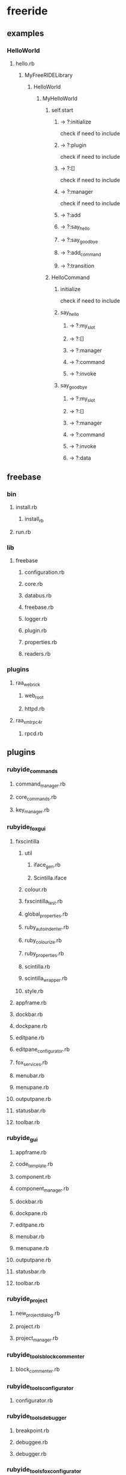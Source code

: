 * freeride
** examples
*** HelloWorld
**** hello.rb
***** MyFreeRIDELibrary
****** HelloWorld
******* MyHelloWorld
******** self.start
********* -> ?:initialize
check if need to include
********* -> ?:plugin
check if need to include
********* -> ?:[]
check if need to include
********* -> ?:manager
check if need to include
********* -> ?:add
********* -> ?:say_hello
********* -> ?:say_goodbye
********* -> ?:add_command
********* -> ?:transition
******** HelloCommand
********* initialize
check if need to include
********* say_hello
********** -> ?:my_slot
********** -> ?:[]
********** -> ?:manager
********** -> ?:command
********** -> ?:invoke
********* say_goodbye
********** -> ?:my_slot
********** -> ?:[]
********** -> ?:manager
********** -> ?:command
********** -> ?:invoke
********** -> ?:data
** freebase
*** bin
**** install.rb
***** install_rb
**** run.rb
*** lib
**** freebase
***** configuration.rb
***** core.rb
***** databus.rb
***** freebase.rb
***** logger.rb
***** plugin.rb
***** properties.rb
***** readers.rb
*** plugins
**** raa_webrick
***** web_root
***** httpd.rb
**** raa_xmlrpc4r
***** rpcd.rb
** plugins
*** rubyide_commands
**** command_manager.rb
**** core_commands.rb
**** key_manager.rb
*** rubyide_fox_gui
**** fxscintilla
***** util
****** iface_gen.rb
****** Scintilla.iface
***** colour.rb
***** fxscintilla_test.rb
***** global_properties.rb
***** ruby_autoindenter.rb
***** ruby_colourize.rb
***** ruby_properties.rb
***** scintilla.rb
***** scintilla_wrapper.rb
***** style.rb
**** appframe.rb
**** dockbar.rb
**** dockpane.rb
**** editpane.rb
**** editpane_configurator.rb
**** fox_services.rb
**** menubar.rb
**** menupane.rb
**** outputpane.rb
**** statusbar.rb
**** toolbar.rb
*** rubyide_gui
**** appframe.rb
**** code_template.rb
**** component.rb
**** component_manager.rb
**** dockbar.rb
**** dockpane.rb
**** editpane.rb
**** menubar.rb
**** menupane.rb
**** outputpane.rb
**** statusbar.rb
**** toolbar.rb
*** rubyide_project
**** new_project_dialog.rb
**** project.rb
**** project_manager.rb
*** rubyide_tools_block_commenter
**** block_commenter.rb
*** rubyide_tools_configurator
**** configurator.rb
*** rubyide_tools_debugger
**** breakpoint.rb
**** debuggee.rb
**** debugger.rb
*** rubyide_tools_fox_configurator
**** fox_configurator.rb
*** rubyide_tools_fox_databus_inspector
**** databus_inspector.rb
*** rubyide_tools_fox_debugger
**** fox_debugger.rb
**** fox_debugger_configurator.rb
**** fox_ruby_configurator.rb
*** rubyide_tools_fox_file_browser
**** file_browser.rb
**** file_tree.rb
*** rubyide_tools_fox_irb
**** fox_irb.rb
**** fxirb.rb
*** rubyide_tools_fox_project_explorer
**** fox_project_explorer.rb
**** property_view.rb
**** prop_view_helpers.rb
*** rubyide_tools_fox_ri
**** fxri
***** lib
****** Empty_Text_Field_Handler.rb
****** FoxDisplayer.rb
****** FoxTextFormatter.rb
****** fxirb.rb
****** Globals.rb
****** Icon_Loader.rb
****** Packet_Item.rb
****** Packet_List.rb
****** Recursive_Open_Struct.rb
****** RiManager.rb
****** Search_Engine.rb
***** fxri.gemspec
***** fxri.rb
**** fox_ri.rb
*** rubyide_tools_fox_script_runner
**** script_runner.rb
**** script_starter.rb
**** script_starter_with_pause.rb
*** rubyide_tools_fox_source_browser
**** basic_source_browser.rb
**** directory_source_tree.rb
**** source_browser.rb
**** source_tree.rb
*** rubyide_tools_rrb
**** rrb_plugin.rb
*** rubyide_tools_source_parser
**** basic_parser.rb
**** basic_source_parser.rb
**** simple_parser.rb
**** source_parser.rb
**** source_structures.rb
** redist
as needed
** test
*** adapter.rb
*** databus.rb
*** test.bat
*** utest_databus.rb
** freeride.rb
** run.bat
* info
** caller -> callee
*** callee side effects
**** side effect sensor
**** init/undo
*** callee location
*** callee dependences
** replacements/alternatives/wrappers
